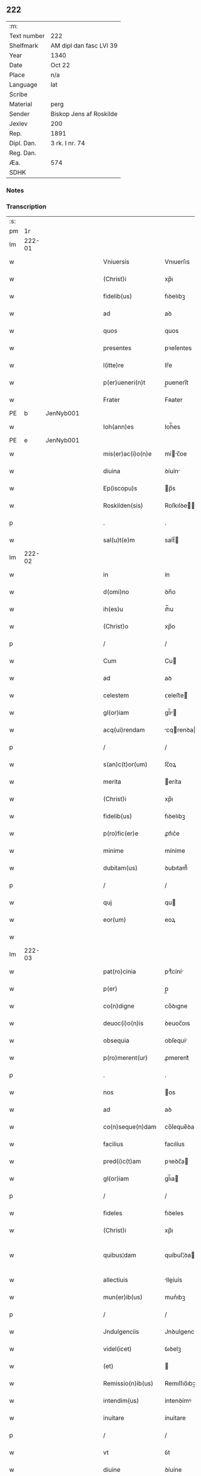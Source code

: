 ** 222
| :m:         |                         |
| Text number | 222                     |
| Shelfmark   | AM dipl dan fasc LVI 39 |
| Year        | 1340                    |
| Date        | Oct 22                  |
| Place       | n/a                     |
| Language    | lat                     |
| Scribe      |                         |
| Material    | perg                    |
| Sender      | Biskop Jens af Roskilde |
| Jexlev      | 200                     |
| Rep.        | 1891                    |
| Dipl. Dan.  | 3 rk. I nr. 74          |
| Reg. Dan.   |                         |
| Æa.         | 574                     |
| SDHK        |                         |

*** Notes


*** Transcription
| :s: |        |   |   |   |   |                      |                |   |   |   |   |     |   |   |   |               |
| pm  |     1r |   |   |   |   |                      |                |   |   |   |   |     |   |   |   |               |
| lm  | 222-01 |   |   |   |   |                      |                |   |   |   |   |     |   |   |   |               |
| w   |        |   |   |   |   | Vniuersis            | Vnıuerſıs      |   |   |   |   | lat |   |   |   |        222-01 |
| w   |        |   |   |   |   | (Christ)i            | xp̅ı            |   |   |   |   | lat |   |   |   |        222-01 |
| w   |        |   |   |   |   | fidelib(us)          | fıꝺelıbꝫ       |   |   |   |   | lat |   |   |   |        222-01 |
| w   |        |   |   |   |   | ad                   | aꝺ             |   |   |   |   | lat |   |   |   |        222-01 |
| w   |        |   |   |   |   | quos                 | quos           |   |   |   |   | lat |   |   |   |        222-01 |
| w   |        |   |   |   |   | presentes            | pꝛeſentes      |   |   |   |   | lat |   |   |   |        222-01 |
| w   |        |   |   |   |   | l(itte)re            | lr̅e            |   |   |   |   | lat |   |   |   |        222-01 |
| w   |        |   |   |   |   | p(er)ueneri(n)t      | p̲uenerı̅t       |   |   |   |   | lat |   |   |   |        222-01 |
| w   |        |   |   |   |   | Frater               | Fʀater         |   |   |   |   | lat |   |   |   |        222-01 |
| PE  |      b | JenNyb001  |   |   |   |                      |                |   |   |   |   |     |   |   |   |               |
| w   |        |   |   |   |   | Ioh(ann)es           | Ioh̅es          |   |   |   |   | lat |   |   |   |        222-01 |
| PE  |      e | JenNyb001  |   |   |   |                      |                |   |   |   |   |     |   |   |   |               |
| w   |        |   |   |   |   | mis(er)ac(i)o(n)e    | míc̅oe        |   |   |   |   | lat |   |   |   |        222-01 |
| w   |        |   |   |   |   | diuina               | ꝺíuín         |   |   |   |   | lat |   |   |   |        222-01 |
| w   |        |   |   |   |   | Ep(iscopu)s          | p̅s            |   |   |   |   | lat |   |   |   |        222-01 |
| w   |        |   |   |   |   | Roskilden(sis)       | Roſkılꝺe̅      |   |   |   |   | lat |   |   |   |        222-01 |
| p   |        |   |   |   |   | .                    | .              |   |   |   |   | lat |   |   |   |        222-01 |
| w   |        |   |   |   |   | sal(u)t(e)m          | salt̅          |   |   |   |   | lat |   |   |   |        222-01 |
| lm  | 222-02 |   |   |   |   |                      |                |   |   |   |   |     |   |   |   |               |
| w   |        |   |   |   |   | in                   | ín             |   |   |   |   | lat |   |   |   |        222-02 |
| w   |        |   |   |   |   | d(omi)no             | ꝺn̅o            |   |   |   |   | lat |   |   |   |        222-02 |
| w   |        |   |   |   |   | ih(es)u              | ıh̅u            |   |   |   |   | lat |   |   |   |        222-02 |
| w   |        |   |   |   |   | (Christ)o            | xp̅o            |   |   |   |   | lat |   |   |   |        222-02 |
| p   |        |   |   |   |   | /                    | /              |   |   |   |   | lat |   |   |   |        222-02 |
| w   |        |   |   |   |   | Cum                  | Cu            |   |   |   |   | lat |   |   |   |        222-02 |
| w   |        |   |   |   |   | ad                   | aꝺ             |   |   |   |   | lat |   |   |   |        222-02 |
| w   |        |   |   |   |   | celestem             | ᴄeleﬅe        |   |   |   |   | lat |   |   |   |        222-02 |
| w   |        |   |   |   |   | gl(or)iam            | gl̅ı          |   |   |   |   | lat |   |   |   |        222-02 |
| w   |        |   |   |   |   | acq(ui)rendam        | cqrenꝺa     |   |   |   |   | lat |   |   |   |        222-02 |
| p   |        |   |   |   |   | /                    | /              |   |   |   |   | lat |   |   |   |        222-02 |
| w   |        |   |   |   |   | s(an)c(t)or(um)      | ſc̅oꝝ           |   |   |   |   | lat |   |   |   |        222-02 |
| w   |        |   |   |   |   | merita               | eríta         |   |   |   |   | lat |   |   |   |        222-02 |
| w   |        |   |   |   |   | (Christ)i            | xp̅ı            |   |   |   |   | lat |   |   |   |        222-02 |
| w   |        |   |   |   |   | fidelib(us)          | fıꝺelıbꝫ       |   |   |   |   | lat |   |   |   |        222-02 |
| w   |        |   |   |   |   | p(ro)fic(er)e        | ꝓfıc͛e          |   |   |   |   | lat |   |   |   |        222-02 |
| w   |        |   |   |   |   | minime               | míníme         |   |   |   |   | lat |   |   |   |        222-02 |
| w   |        |   |   |   |   | dubitam(us)          | ꝺubıtam᷒        |   |   |   |   | lat |   |   |   |        222-02 |
| p   |        |   |   |   |   | /                    | /              |   |   |   |   | lat |   |   |   |        222-02 |
| w   |        |   |   |   |   | quj                  | qu            |   |   |   |   | lat |   |   |   |        222-02 |
| w   |        |   |   |   |   | eor(um)              | eoꝝ            |   |   |   |   | lat |   |   |   |        222-02 |
| w   |        |   |   |   |   |                      |                |   |   |   |   | lat |   |   |   |        222-02 |
| lm  | 222-03 |   |   |   |   |                      |                |   |   |   |   |     |   |   |   |               |
| w   |        |   |   |   |   | pat(ro)cinia         | ptͦcíní       |   |   |   |   | lat |   |   |   |        222-03 |
| w   |        |   |   |   |   | p(er)                | p̲              |   |   |   |   | lat |   |   |   |        222-03 |
| w   |        |   |   |   |   | co(n)digne           | co̅ꝺıgne        |   |   |   |   | lat |   |   |   |        222-03 |
| w   |        |   |   |   |   | deuoc(i)o(n)is       | ꝺeuoc̅oıs       |   |   |   |   | lat |   |   |   |        222-03 |
| w   |        |   |   |   |   | obsequia             | obſequí       |   |   |   |   | lat |   |   |   |        222-03 |
| w   |        |   |   |   |   | p(ro)merent(ur)      | ꝓmerent᷑        |   |   |   |   | lat |   |   |   |        222-03 |
| p   |        |   |   |   |   | .                    | .              |   |   |   |   | lat |   |   |   |        222-03 |
| w   |        |   |   |   |   | nos                  | os            |   |   |   |   | lat |   |   |   |        222-03 |
| w   |        |   |   |   |   | ad                   | aꝺ             |   |   |   |   | lat |   |   |   |        222-03 |
| w   |        |   |   |   |   | co(n)seque(n)dam     | co̅ſeque̅ꝺa     |   |   |   |   | lat |   |   |   |        222-03 |
| w   |        |   |   |   |   | facilius             | facılíus       |   |   |   |   | lat |   |   |   |        222-03 |
| w   |        |   |   |   |   | pred(i)c(t)am        | pꝛeꝺc̅a        |   |   |   |   | lat |   |   |   |        222-03 |
| w   |        |   |   |   |   | gl(or)iam            | gl̅ıa          |   |   |   |   | lat |   |   |   |        222-03 |
| p   |        |   |   |   |   | /                    | /              |   |   |   |   | lat |   |   |   |        222-03 |
| w   |        |   |   |   |   | fideles              | fıꝺeles        |   |   |   |   | lat |   |   |   |        222-03 |
| w   |        |   |   |   |   | (Christ)i            | xp̅ı            |   |   |   |   | lat |   |   |   |        222-03 |
| w   |        |   |   |   |   | quibus¦dam           | quíbuſ¦ꝺa     |   |   |   |   | lat |   |   |   | 222-03—222-04 |
| w   |        |   |   |   |   | allectiuis           | lleíuís      |   |   |   |   | lat |   |   |   |        222-04 |
| w   |        |   |   |   |   | mun(er)ib(us)        | mun͛ıbꝫ         |   |   |   |   | lat |   |   |   |        222-04 |
| p   |        |   |   |   |   | /                    | /              |   |   |   |   | lat |   |   |   |        222-04 |
| w   |        |   |   |   |   | Jndulgenciis         | Jnꝺulgencíís   |   |   |   |   | lat |   |   |   |        222-04 |
| w   |        |   |   |   |   | videl(icet)          | ỽıꝺelꝫ         |   |   |   |   | lat |   |   |   |        222-04 |
| w   |        |   |   |   |   | (et)                 |               |   |   |   |   | lat |   |   |   |        222-04 |
| w   |        |   |   |   |   | Remissio(n)ib(us)    | Remıſſıo̅ıbꝫ    |   |   |   |   | lat |   |   |   |        222-04 |
| w   |        |   |   |   |   | intendim(us)         | íntenꝺímꝰ      |   |   |   |   | lat |   |   |   |        222-04 |
| w   |        |   |   |   |   | inuitare             | ínuítare       |   |   |   |   | lat |   |   |   |        222-04 |
| p   |        |   |   |   |   | /                    | /              |   |   |   |   | lat |   |   |   |        222-04 |
| w   |        |   |   |   |   | vt                   | ỽt             |   |   |   |   | lat |   |   |   |        222-04 |
| w   |        |   |   |   |   | diuine               | ꝺíuíne         |   |   |   |   | lat |   |   |   |        222-04 |
| w   |        |   |   |   |   | gr(aci)e             | gr̅e            |   |   |   |   | lat |   |   |   |        222-04 |
| w   |        |   |   |   |   | Reddj                | Reꝺꝺ          |   |   |   |   | lat |   |   |   |        222-04 |
| w   |        |   |   |   |   | valeant              | ỽlent        |   |   |   |   | lat |   |   |   |        222-04 |
| lm  | 222-05 |   |   |   |   |                      |                |   |   |   |   |     |   |   |   |               |
| w   |        |   |   |   |   | apciores             | pcıoꝛes       |   |   |   |   | lat |   |   |   |        222-05 |
| p   |        |   |   |   |   | .                    | .              |   |   |   |   | lat |   |   |   |        222-05 |
| w   |        |   |   |   |   | Cupientes            | Cupıentes      |   |   |   |   | lat |   |   |   |        222-05 |
| w   |        |   |   |   |   | igit(ur)             | ıgıt᷑           |   |   |   |   | lat |   |   |   |        222-05 |
| w   |        |   |   |   |   | vt                   | ỽt             |   |   |   |   | lat |   |   |   |        222-05 |
| w   |        |   |   |   |   | Eccl(es)ia           | ccl̅ı         |   |   |   |   | lat |   |   |   |        222-05 |
| w   |        |   |   |   |   | soror(um)            | soꝛoꝝ          |   |   |   |   | lat |   |   |   |        222-05 |
| w   |        |   |   |   |   | s(an)c(t)e           | ſc̅e            |   |   |   |   | lat |   |   |   |        222-05 |
| w   |        |   |   |   |   | Clare                | Clre          |   |   |   |   | lat |   |   |   |        222-05 |
| w   |        |   |   |   |   | in                   | ín             |   |   |   |   | lat |   |   |   |        222-05 |
| w   |        |   |   |   |   | Ciuitate             | Cíuítate       |   |   |   |   | lat |   |   |   |        222-05 |
| PL  |      b |   |   |   |   |                      |                |   |   |   |   |     |   |   |   |               |
| w   |        |   |   |   |   | Roskilden(esi)       | Roſkılꝺe̅      |   |   |   |   | lat |   |   |   |        222-05 |
| PL  |      e |   |   |   |   |                      |                |   |   |   |   |     |   |   |   |               |
| p   |        |   |   |   |   | /                    | /              |   |   |   |   | lat |   |   |   |        222-05 |
| w   |        |   |   |   |   | cong(ru)is           | congͮís         |   |   |   |   | lat |   |   |   |        222-05 |
| w   |        |   |   |   |   | honorib(us)          | honoꝛíbꝫ       |   |   |   |   | lat |   |   |   |        222-05 |
| w   |        |   |   |   |   | freq(uen)tet(ur)     | freꝙ̅tet᷑        |   |   |   |   | lat |   |   |   |        222-05 |
| p   |        |   |   |   |   | /                    | /              |   |   |   |   | lat |   |   |   |        222-05 |
| w   |        |   |   |   |   | ac                   | c             |   |   |   |   | lat |   |   |   |        222-05 |
| w   |        |   |   |   |   | sororib(us)          | ſoꝛoꝛıbꝫ       |   |   |   |   | lat |   |   |   |        222-05 |
| w   |        |   |   |   |   |                      |                |   |   |   |   | lat |   |   |   |        222-05 |
| lm  | 222-06 |   |   |   |   |                      |                |   |   |   |   |     |   |   |   |               |
| w   |        |   |   |   |   | ibid(em)             | ıbı           |   |   |   |   | lat |   |   |   |        222-06 |
| w   |        |   |   |   |   | quib(us)             | quíbꝫ          |   |   |   |   | lat |   |   |   |        222-06 |
| w   |        |   |   |   |   | no(n)                | no̅             |   |   |   |   | lat |   |   |   |        222-06 |
| w   |        |   |   |   |   | est                  | eﬅ             |   |   |   |   | lat |   |   |   |        222-06 |
| w   |        |   |   |   |   | licitu(m)            | lıcıtu̅         |   |   |   |   | lat |   |   |   |        222-06 |
| w   |        |   |   |   |   | ex(tra)              | exᷓ             |   |   |   |   | lat |   |   |   |        222-06 |
| w   |        |   |   |   |   | suu(m)               | ſuu̅            |   |   |   |   | lat |   |   |   |        222-06 |
| w   |        |   |   |   |   | locum                | locu          |   |   |   |   | lat |   |   |   |        222-06 |
| w   |        |   |   |   |   | p(ro)                | ꝓ              |   |   |   |   | lat |   |   |   |        222-06 |
| w   |        |   |   |   |   | earu(m)              | eru̅           |   |   |   |   | lat |   |   |   |        222-06 |
| w   |        |   |   |   |   | victualib(us)        | ỽıulıbꝫ      |   |   |   |   | lat |   |   |   |        222-06 |
| w   |        |   |   |   |   | euagarj              | eugr        |   |   |   |   | lat |   |   |   |        222-06 |
| p   |        |   |   |   |   | .                    | .              |   |   |   |   | lat |   |   |   |        222-06 |
| w   |        |   |   |   |   | Piis                 | Píís           |   |   |   |   | lat |   |   |   |        222-06 |
| w   |        |   |   |   |   | (Christ)i            | xp̅ı            |   |   |   |   | lat |   |   |   |        222-06 |
| w   |        |   |   |   |   | fideliu(m)           | fıꝺelıu̅        |   |   |   |   | lat |   |   |   |        222-06 |
| w   |        |   |   |   |   | ele(m)o(sin)is       | ele̅oıs         |   |   |   |   | lat |   |   |   |        222-06 |
| w   |        |   |   |   |   | succurrat(ur)        | ſuccurrat᷑      |   |   |   |   | lat |   |   |   |        222-06 |
| p   |        |   |   |   |   | /                    | /              |   |   |   |   | lat |   |   |   |        222-06 |
| w   |        |   |   |   |   | Om(n)ib(us)          | Om̅ıbꝫ          |   |   |   |   | lat |   |   |   |        222-06 |
| w   |        |   |   |   |   | vere                 | ỽere           |   |   |   |   | lat |   |   |   |        222-06 |
| w   |        |   |   |   |   |                      |                |   |   |   |   | lat |   |   |   |        222-06 |
| lm  | 222-07 |   |   |   |   |                      |                |   |   |   |   |     |   |   |   |               |
| w   |        |   |   |   |   | pe(n)itentib(us)     | pe̅ıtentıbꝫ     |   |   |   |   | lat |   |   |   |        222-07 |
| w   |        |   |   |   |   | (et)                 |               |   |   |   |   | lat |   |   |   |        222-07 |
| w   |        |   |   |   |   | Confessis            | Confeſſıs      |   |   |   |   | lat |   |   |   |        222-07 |
| p   |        |   |   |   |   | .                    | .              |   |   |   |   | lat |   |   |   |        222-07 |
| w   |        |   |   |   |   | seu                  | ſeu            |   |   |   |   | lat |   |   |   |        222-07 |
| w   |        |   |   |   |   | se                   | se             |   |   |   |   | lat |   |   |   |        222-07 |
| w   |        |   |   |   |   | ad                   | ꝺ             |   |   |   |   | lat |   |   |   |        222-07 |
| w   |        |   |   |   |   | indulgenciaru(m)     | ínꝺulgencíɼu̅  |   |   |   |   | lat |   |   |   |        222-07 |
| w   |        |   |   |   |   | p(er)cepc(i)o(n)em   | p̲cepc̅oe       |   |   |   |   | lat |   |   |   |        222-07 |
| w   |        |   |   |   |   | inf(ra)              | ínfᷓ            |   |   |   |   | lat |   |   |   |        222-07 |
| w   |        |   |   |   |   | spaciu(m)            | spacíu̅         |   |   |   |   | lat |   |   |   |        222-07 |
| w   |        |   |   |   |   | decem                | ꝺece          |   |   |   |   | lat |   |   |   |        222-07 |
| w   |        |   |   |   |   | Dieru(m)             | Ꝺíeru̅          |   |   |   |   | lat |   |   |   |        222-07 |
| w   |        |   |   |   |   | post                 | poﬅ            |   |   |   |   | lat |   |   |   |        222-07 |
| w   |        |   |   |   |   | recitac(i)o(n)em     | ʀecıtac̅oe     |   |   |   |   | lat |   |   |   |        222-07 |
| w   |        |   |   |   |   | presencium           | pꝛeſencíu     |   |   |   |   | lat |   |   |   |        222-07 |
| lm  | 222-08 |   |   |   |   |                      |                |   |   |   |   |     |   |   |   |               |
| w   |        |   |   |   |   | p(er)                | p̲              |   |   |   |   | lat |   |   |   |        222-08 |
| w   |        |   |   |   |   | v(er)am              | ỽ͛a            |   |   |   |   | lat |   |   |   |        222-08 |
| w   |        |   |   |   |   | co(n)fessionem       | co̅feſſıone    |   |   |   |   | lat |   |   |   |        222-08 |
| w   |        |   |   |   |   | coaptantib(us)       | ᴄoaptantıbꝫ    |   |   |   |   | lat |   |   |   |        222-08 |
| p   |        |   |   |   |   | /                    | /              |   |   |   |   | lat |   |   |   |        222-08 |
| w   |        |   |   |   |   | qui                  | quí            |   |   |   |   | lat |   |   |   |        222-08 |
| w   |        |   |   |   |   | d(i)c(t)am           | ꝺc̅a           |   |   |   |   | lat |   |   |   |        222-08 |
| w   |        |   |   |   |   | Eccl(es)iam          | ccl̅ı        |   |   |   |   | lat |   |   |   |        222-08 |
| w   |        |   |   |   |   | sing(u)lis           | síngl̅ıs        |   |   |   |   | lat |   |   |   |        222-08 |
| w   |        |   |   |   |   | solle(m)pnitatib(us) | ſolle̅pnítatıbꝫ |   |   |   |   | lat |   |   |   |        222-08 |
| p   |        |   |   |   |   | /                    | /              |   |   |   |   | lat |   |   |   |        222-08 |
| w   |        |   |   |   |   | dieb(us)             | ꝺıebꝫ          |   |   |   |   | lat |   |   |   |        222-08 |
| w   |        |   |   |   |   | d(omi)nicis          | ꝺn̅ícıs         |   |   |   |   | lat |   |   |   |        222-08 |
| w   |        |   |   |   |   | (et)                 |               |   |   |   |   | lat |   |   |   |        222-08 |
| w   |        |   |   |   |   | festiuis             | feſtíuıs       |   |   |   |   | lat |   |   |   |        222-08 |
| w   |        |   |   |   |   | ac                   | c             |   |   |   |   | lat |   |   |   |        222-08 |
| w   |        |   |   |   |   | om(n)ib(us)          | om̅ıbꝫ          |   |   |   |   | lat |   |   |   |        222-08 |
| w   |        |   |   |   |   | sextis               | ſextıs         |   |   |   |   | lat |   |   |   |        222-08 |
| w   |        |   |   |   |   | fe¦riis              | fe¦ɼíís        |   |   |   |   | lat |   |   |   | 222-08—222-09 |
| p   |        |   |   |   |   | /                    | /              |   |   |   |   | lat |   |   |   |        222-09 |
| w   |        |   |   |   |   | deuoc(i)o(n)is       | ꝺeuoc̅oıs       |   |   |   |   | lat |   |   |   |        222-09 |
| w   |        |   |   |   |   | causa                | cauſa          |   |   |   |   | lat |   |   |   |        222-09 |
| w   |        |   |   |   |   | visitaueri(n)t       | ỽıſıtauerı̅t    |   |   |   |   | lat |   |   |   |        222-09 |
| w   |        |   |   |   |   | annuatim             | annutí       |   |   |   |   | lat |   |   |   |        222-09 |
| p   |        |   |   |   |   | /                    | /              |   |   |   |   | lat |   |   |   |        222-09 |
| w   |        |   |   |   |   | ibi q(ue)            | ıbı qꝫ         |   |   |   |   | lat |   |   |   |        222-09 |
| w   |        |   |   |   |   | Missam               | ıſſa         |   |   |   |   | lat |   |   |   |        222-09 |
| w   |        |   |   |   |   | vel                  | ỽel            |   |   |   |   | lat |   |   |   |        222-09 |
| w   |        |   |   |   |   | s(er)mone(m)         | s͛mone̅          |   |   |   |   | lat |   |   |   |        222-09 |
| w   |        |   |   |   |   | audiuerint           | auꝺıuerínt     |   |   |   |   | lat |   |   |   |        222-09 |
| p   |        |   |   |   |   | /                    | /              |   |   |   |   | lat |   |   |   |        222-09 |
| w   |        |   |   |   |   | Quiq(ue)             | Quíqꝫ          |   |   |   |   | lat |   |   |   |        222-09 |
| w   |        |   |   |   |   | Cymiteriu(m)         | Cymíterıu̅      |   |   |   |   | lat |   |   |   |        222-09 |
| w   |        |   |   |   |   | pred(i)c(t)e         | pꝛeꝺc̅e         |   |   |   |   | lat |   |   |   |        222-09 |
| w   |        |   |   |   |   | Eccl(es)ie           | ccl̅ıe         |   |   |   |   | lat |   |   |   |        222-09 |
| lm  | 222-10 |   |   |   |   |                      |                |   |   |   |   |     |   |   |   |               |
| w   |        |   |   |   |   | Circueu(n)do         | Cırcueu̅ꝺo      |   |   |   |   | lat |   |   |   |        222-10 |
| p   |        |   |   |   |   | /                    | /              |   |   |   |   | lat |   |   |   |        222-10 |
| w   |        |   |   |   |   | d(omi)nicam          | ꝺn̅íca         |   |   |   |   | lat |   |   |   |        222-10 |
| w   |        |   |   |   |   | or(aci)onem          | oꝛ̅one         |   |   |   |   | lat |   |   |   |        222-10 |
| w   |        |   |   |   |   | cu(m)                | cu̅             |   |   |   |   | lat |   |   |   |        222-10 |
| w   |        |   |   |   |   | sal(u)tacione        | sal̅tacíone     |   |   |   |   | lat |   |   |   |        222-10 |
| w   |        |   |   |   |   | b(eat)e              | be̅             |   |   |   |   | lat |   |   |   |        222-10 |
| w   |        |   |   |   |   | virgi(ni)s           | ỽırgı̅s         |   |   |   |   | lat |   |   |   |        222-10 |
| w   |        |   |   |   |   | dixerint             | ꝺıxerínt       |   |   |   |   | lat |   |   |   |        222-10 |
| p   |        |   |   |   |   | /                    | /              |   |   |   |   | lat |   |   |   |        222-10 |
| w   |        |   |   |   |   | p(ro)                | ꝓ              |   |   |   |   | lat |   |   |   |        222-10 |
| w   |        |   |   |   |   | fidelib(us)          | fıꝺelıbꝫ       |   |   |   |   | lat |   |   |   |        222-10 |
| w   |        |   |   |   |   | dej                  | ꝺe            |   |   |   |   | lat |   |   |   |        222-10 |
| w   |        |   |   |   |   | defu(n)ctis          | ꝺefu̅ıs        |   |   |   |   | lat |   |   |   |        222-10 |
| p   |        |   |   |   |   | /                    | /              |   |   |   |   | lat |   |   |   |        222-10 |
| w   |        |   |   |   |   | quor(um)             | quoꝝ           |   |   |   |   | lat |   |   |   |        222-10 |
| w   |        |   |   |   |   | Corpora              | Coꝛpoꝛa        |   |   |   |   | lat |   |   |   |        222-10 |
| w   |        |   |   |   |   | inibi                | íníbı          |   |   |   |   | lat |   |   |   |        222-10 |
| w   |        |   |   |   |   | ac                   | ac             |   |   |   |   | lat |   |   |   |        222-10 |
| w   |        |   |   |   |   | in                   | ín             |   |   |   |   | lat |   |   |   |        222-10 |
| lm  | 222-11 |   |   |   |   |                      |                |   |   |   |   |     |   |   |   |               |
| w   |        |   |   |   |   | aliis                | alíís          |   |   |   |   | lat |   |   |   |        222-11 |
| w   |        |   |   |   |   | piis                 | píís           |   |   |   |   | lat |   |   |   |        222-11 |
| w   |        |   |   |   |   | locis                | locís          |   |   |   |   | lat |   |   |   |        222-11 |
| w   |        |   |   |   |   | requiescu(n)t        | ʀequíeſcu̅t     |   |   |   |   | lat |   |   |   |        222-11 |
| p   |        |   |   |   |   | /                    | /              |   |   |   |   | lat |   |   |   |        222-11 |
| w   |        |   |   |   |   | seu                  | ſeu            |   |   |   |   | lat |   |   |   |        222-11 |
| w   |        |   |   |   |   | qui                  | quí            |   |   |   |   | lat |   |   |   |        222-11 |
| w   |        |   |   |   |   | ad                   | aꝺ             |   |   |   |   | lat |   |   |   |        222-11 |
| w   |        |   |   |   |   | fabrica(m)           | fabꝛíca̅        |   |   |   |   | lat |   |   |   |        222-11 |
| w   |        |   |   |   |   | eiusde(m)            | eíuſꝺe̅         |   |   |   |   | lat |   |   |   |        222-11 |
| w   |        |   |   |   |   | Eccl(es)ie           | ccl̅ıe         |   |   |   |   | lat |   |   |   |        222-11 |
| w   |        |   |   |   |   | v(e)l                | ỽl̅             |   |   |   |   | lat |   |   |   |        222-11 |
| w   |        |   |   |   |   | alior(um)            | lıoꝝ          |   |   |   |   | lat |   |   |   |        222-11 |
| w   |        |   |   |   |   | edificior(um)        | eꝺıfıcıoꝝ      |   |   |   |   | lat |   |   |   |        222-11 |
| w   |        |   |   |   |   | rep(er)ac(i)o(n)em   | ʀep̲c̅oe       |   |   |   |   | lat |   |   |   |        222-11 |
| w   |        |   |   |   |   | (et)                 |               |   |   |   |   | lat |   |   |   |        222-11 |
| w   |        |   |   |   |   | vitalem              | ỽıtale        |   |   |   |   | lat |   |   |   |        222-11 |
| w   |        |   |   |   |   | sustentac(i)o(n)em   | ſuﬅentac̅oe    |   |   |   |   | lat |   |   |   |        222-11 |
| lm  | 222-12 |   |   |   |   |                      |                |   |   |   |   |     |   |   |   |               |
| w   |        |   |   |   |   | d(i)c(t)arum         | ꝺc̅aru         |   |   |   |   | lat |   |   |   |        222-12 |
| w   |        |   |   |   |   | soror(um)            | ſoꝛoꝝ          |   |   |   |   | lat |   |   |   |        222-12 |
| w   |        |   |   |   |   | ibide(m)             | ıbıꝺe̅          |   |   |   |   | lat |   |   |   |        222-12 |
| w   |        |   |   |   |   | degenciu(m)          | ꝺegencíu̅       |   |   |   |   | lat |   |   |   |        222-12 |
| p   |        |   |   |   |   | /                    | /              |   |   |   |   | lat |   |   |   |        222-12 |
| w   |        |   |   |   |   | manus                | mnus          |   |   |   |   | lat |   |   |   |        222-12 |
| w   |        |   |   |   |   | porrexeri(n)t        | poꝛrexerı̅t     |   |   |   |   | lat |   |   |   |        222-12 |
| w   |        |   |   |   |   | adiutrices           | ꝺíutríces     |   |   |   |   | lat |   |   |   |        222-12 |
| p   |        |   |   |   |   | /                    | /              |   |   |   |   | lat |   |   |   |        222-12 |
| w   |        |   |   |   |   | De                   | Ꝺe             |   |   |   |   | lat |   |   |   |        222-12 |
| w   |        |   |   |   |   | o(mn)ipotentis       | o̅ıpotentıs     |   |   |   |   | lat |   |   |   |        222-12 |
| w   |        |   |   |   |   | dej                  | ꝺe            |   |   |   |   | lat |   |   |   |        222-12 |
| w   |        |   |   |   |   | mis(er)icordia       | mııcoꝛꝺı     |   |   |   |   | lat |   |   |   |        222-12 |
| w   |        |   |   |   |   | (et)                 |               |   |   |   |   | lat |   |   |   |        222-12 |
| w   |        |   |   |   |   | b(eat)or(um)         | bo̅ꝝ            |   |   |   |   | lat |   |   |   |        222-12 |
| w   |        |   |   |   |   | Petri                | Petrí          |   |   |   |   | lat |   |   |   |        222-12 |
| w   |        |   |   |   |   | (et)                 |               |   |   |   |   | lat |   |   |   |        222-12 |
| w   |        |   |   |   |   | Paulj                | Pul          |   |   |   |   | lat |   |   |   |        222-12 |
| lm  | 222-13 |   |   |   |   |                      |                |   |   |   |   |     |   |   |   |               |
| w   |        |   |   |   |   | ap(osto)lor(um)      | pl̅oꝝ          |   |   |   |   | lat |   |   |   |        222-13 |
| w   |        |   |   |   |   | eius                 | eíus           |   |   |   |   | lat |   |   |   |        222-13 |
| w   |        |   |   |   |   | aucto(rita)te        | auoᷓte         |   |   |   |   | lat |   |   |   |        222-13 |
| w   |        |   |   |   |   | co(n)fisi            | co̅fıſí         |   |   |   |   | lat |   |   |   |        222-13 |
| p   |        |   |   |   |   | /                    | /              |   |   |   |   | lat |   |   |   |        222-13 |
| w   |        |   |   |   |   | q(ua)draginta        | qᷓꝺragínta      |   |   |   |   | lat |   |   |   |        222-13 |
| w   |        |   |   |   |   | dieru(m)             | ꝺíeru̅          |   |   |   |   | lat |   |   |   |        222-13 |
| w   |        |   |   |   |   | indulgencias         | ínꝺulgencıs   |   |   |   |   | lat |   |   |   |        222-13 |
| p   |        |   |   |   |   | /                    | /              |   |   |   |   | lat |   |   |   |        222-13 |
| w   |        |   |   |   |   | de                   | ꝺe             |   |   |   |   | lat |   |   |   |        222-13 |
| w   |        |   |   |   |   | iniu(n)cta           | íníu̅a         |   |   |   |   | lat |   |   |   |        222-13 |
| w   |        |   |   |   |   | sibi                 | sıbı           |   |   |   |   | lat |   |   |   |        222-13 |
| w   |        |   |   |   |   | pe(n)itencia         | pe̅ítencı      |   |   |   |   | lat |   |   |   |        222-13 |
| w   |        |   |   |   |   | mis(er)icordit(er)   | mıícoꝛꝺıt͛     |   |   |   |   | lat |   |   |   |        222-13 |
| w   |        |   |   |   |   | in                   | ín             |   |   |   |   | lat |   |   |   |        222-13 |
| w   |        |   |   |   |   | d(omi)no             | ꝺn̅o            |   |   |   |   | lat |   |   |   |        222-13 |
| w   |        |   |   |   |   | relaxam(us)          | ʀelaxꝰ       |   |   |   |   | lat |   |   |   |        222-13 |
| lm  | 222-14 |   |   |   |   |                      |                |   |   |   |   |     |   |   |   |               |
| w   |        |   |   |   |   | hoc                  | hoc            |   |   |   |   | lat |   |   |   |        222-14 |
| w   |        |   |   |   |   | ip(s)is              | ıp̅ıs           |   |   |   |   | lat |   |   |   |        222-14 |
| w   |        |   |   |   |   | sup(er)addentes      | sup̲aꝺꝺentes    |   |   |   |   | lat |   |   |   |        222-14 |
| w   |        |   |   |   |   | de                   | ꝺe             |   |   |   |   | lat |   |   |   |        222-14 |
| w   |        |   |   |   |   | gr(aci)a             | gr̅a            |   |   |   |   | lat |   |   |   |        222-14 |
| w   |        |   |   |   |   | sp(eci)ali           | sp̅lı          |   |   |   |   | lat |   |   |   |        222-14 |
| p   |        |   |   |   |   | /                    | /              |   |   |   |   | lat |   |   |   |        222-14 |
| w   |        |   |   |   |   | q(uod)               | ꝙ              |   |   |   |   | lat |   |   |   |        222-14 |
| w   |        |   |   |   |   | q(ui)cu(m)q(ue)      | qcu̅qꝫ         |   |   |   |   | lat |   |   |   |        222-14 |
| w   |        |   |   |   |   | s(er)mone(m)         | s͛mone̅          |   |   |   |   | lat |   |   |   |        222-14 |
| w   |        |   |   |   |   | ibid(em)             | ıbı           |   |   |   |   | lat |   |   |   |        222-14 |
| w   |        |   |   |   |   | fec(er)it            | fec͛ıt          |   |   |   |   | lat |   |   |   |        222-14 |
| w   |        |   |   |   |   | vel                  | ỽel            |   |   |   |   | lat |   |   |   |        222-14 |
| w   |        |   |   |   |   | Corp(us)             | Coꝛpꝰ          |   |   |   |   | lat |   |   |   |        222-14 |
| w   |        |   |   |   |   | (Christ)i            | xp̅ı            |   |   |   |   | lat |   |   |   |        222-14 |
| w   |        |   |   |   |   | int(ra)              | íntᷓ            |   |   |   |   | lat |   |   |   |        222-14 |
| w   |        |   |   |   |   | clausura(m)          | ᴄlauſura̅       |   |   |   |   | lat |   |   |   |        222-14 |
| w   |        |   |   |   |   | v(e)l                | ỽl̅             |   |   |   |   | lat |   |   |   |        222-14 |
| w   |        |   |   |   |   | ex(ra)               | exᷓ             |   |   |   |   | lat |   |   |   |        222-14 |
| w   |        |   |   |   |   | ad                   | aꝺ             |   |   |   |   | lat |   |   |   |        222-14 |
| w   |        |   |   |   |   | familiam             | famılı       |   |   |   |   | lat |   |   |   |        222-14 |
| w   |        |   |   |   |   | ear(um)              | eꝝ            |   |   |   |   | lat |   |   |   |        222-14 |
| lm  | 222-15 |   |   |   |   |                      |                |   |   |   |   |     |   |   |   |               |
| w   |        |   |   |   |   | portau(er)it         | poꝛtau͛ít       |   |   |   |   | lat |   |   |   |        222-15 |
| p   |        |   |   |   |   | /                    | /              |   |   |   |   | lat |   |   |   |        222-15 |
| w   |        |   |   |   |   | om(n)ib(us)          | om̅ıbꝫ          |   |   |   |   | lat |   |   |   |        222-15 |
| w   |        |   |   |   |   | inibj                | íníb          |   |   |   |   | lat |   |   |   |        222-15 |
| w   |        |   |   |   |   | tu(n)c               | tu̅c            |   |   |   |   | lat |   |   |   |        222-15 |
| w   |        |   |   |   |   | presentib(us)        | pꝛeſentıbꝫ     |   |   |   |   | lat |   |   |   |        222-15 |
| w   |        |   |   |   |   | tam                  | ta            |   |   |   |   | lat |   |   |   |        222-15 |
| w   |        |   |   |   |   | sororib(us)          | ſoꝛoꝛıbꝫ       |   |   |   |   | lat |   |   |   |        222-15 |
| w   |        |   |   |   |   | q(uam)               | ꝙᷓ              |   |   |   |   | lat |   |   |   |        222-15 |
| w   |        |   |   |   |   | aliis                | líís          |   |   |   |   | lat |   |   |   |        222-15 |
| p   |        |   |   |   |   | .                    | .              |   |   |   |   | lat |   |   |   |        222-15 |
| w   |        |   |   |   |   | aucto(rita)te        | auoᷓte         |   |   |   |   | lat |   |   |   |        222-15 |
| w   |        |   |   |   |   | qua                  | qu            |   |   |   |   | lat |   |   |   |        222-15 |
| w   |        |   |   |   |   | fungim(ur)           | fungím᷑         |   |   |   |   | lat |   |   |   |        222-15 |
| w   |        |   |   |   |   | lib(er)am            | lıb͛a          |   |   |   |   | lat |   |   |   |        222-15 |
| w   |        |   |   |   |   | h(ab)eat             | he̅at           |   |   |   |   | lat |   |   |   |        222-15 |
| w   |        |   |   |   |   | facultate(m)         | facultate̅      |   |   |   |   | lat |   |   |   |        222-15 |
| w   |        |   |   |   |   | totide(m)            | totıꝺe̅         |   |   |   |   | lat |   |   |   |        222-15 |
| w   |        |   |   |   |   | dieru(m)             | ꝺıeru̅          |   |   |   |   | lat |   |   |   |        222-15 |
| w   |        |   |   |   |   |                      |                |   |   |   |   | lat |   |   |   |        222-15 |
| lm  | 222-16 |   |   |   |   |                      |                |   |   |   |   |     |   |   |   |               |
| w   |        |   |   |   |   | i(n)dulgencias       | ı̅ꝺulgencís    |   |   |   |   | lat |   |   |   |        222-16 |
| w   |        |   |   |   |   | publicandj           | publıcanꝺ     |   |   |   |   | lat |   |   |   |        222-16 |
| p   |        |   |   |   |   | .                    | .              |   |   |   |   | lat |   |   |   |        222-16 |
| w   |        |   |   |   |   | Datum                | Datu          |   |   |   |   | lat |   |   |   |        222-16 |
| w   |        |   |   |   |   | sub                  | sub            |   |   |   |   | lat |   |   |   |        222-16 |
| w   |        |   |   |   |   | sigillo              | ſıgıllo        |   |   |   |   | lat |   |   |   |        222-16 |
| w   |        |   |   |   |   | n(ost)ro             | nɼ̅o            |   |   |   |   | lat |   |   |   |        222-16 |
| w   |        |   |   |   |   | anno                 | nno           |   |   |   |   | lat |   |   |   |        222-16 |
| w   |        |   |   |   |   | do(mini)             | ꝺo            |   |   |   |   | lat |   |   |   |        222-16 |
| p   |        |   |   |   |   | /                    | /              |   |   |   |   | lat |   |   |   |        222-16 |
| n   |        |   |   |   |   | Mͦ                    | ͦ              |   |   |   |   | lat |   |   |   |        222-16 |
| p   |        |   |   |   |   | /                    | /              |   |   |   |   | lat |   |   |   |        222-16 |
| n   |        |   |   |   |   | CCCͦ                  | CCͦC            |   |   |   |   | lat |   |   |   |        222-16 |
| w   |        |   |   |   |   | q(ua)dragesimo       | qᷓꝺrageſímo     |   |   |   |   | lat |   |   |   |        222-16 |
| p   |        |   |   |   |   | .                    | .              |   |   |   |   | lat |   |   |   |        222-16 |
| w   |        |   |   |   |   | Jn                   | Jn             |   |   |   |   | lat |   |   |   |        222-16 |
| w   |        |   |   |   |   | c(ra)stino           | cᷓﬅíno          |   |   |   |   | lat |   |   |   |        222-16 |
| n   |        |   |   |   |   | xj                   | x             |   |   |   |   | lat |   |   |   |        222-16 |
| p   |        |   |   |   |   | .                    | .              |   |   |   |   | lat |   |   |   |        222-16 |
| w   |        |   |   |   |   | Miliu(m)             | ılıu̅          |   |   |   |   | lat |   |   |   |        222-16 |
| w   |        |   |   |   |   | virginum             | vírgínu       |   |   |   |   | lat |   |   |   |        222-16 |
| :e: |        |   |   |   |   |                      |                |   |   |   |   |     |   |   |   |               |
